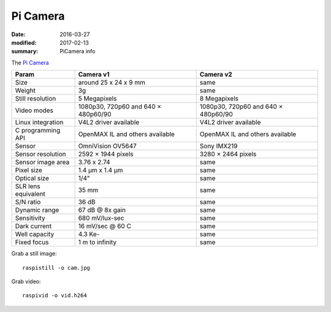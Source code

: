 Pi Camera
==========

:date: 2016-03-27
:modified: 2017-02-13
:summary: PiCamera info

The `Pi Camera <https://www.raspberrypi.org/documentation/hardware/camera/README.md>`_

=================== =================================== ==============================
Param               Camera v1                           Camera v2
=================== =================================== ==============================
Size                around 25 x 24 x 9 mm               same
Weight	            3g                                  same
Still resolution    5 Megapixels                        8 Megapixels
Video modes         1080p30, 720p60 and 640 × 480p60/90 1080p30, 720p60 and 640 × 480p60/90
Linux integration   V4L2 driver available               V4L2 driver available
C programming API   OpenMAX IL and others available     OpenMAX IL and others available
Sensor              OmniVision OV5647                   Sony IMX219
Sensor resolution	2592 × 1944 pixels                  3280 × 2464 pixels
Sensor image area   3.76 x 2.74                         same
Pixel size	        1.4 µm x 1.4 µm                     same
Optical size        1/4"                                same
SLR lens equivalent 35 mm                               same
S/N ratio           36 dB                               same
Dynamic range       67 dB @ 8x gain                     same
Sensitivity         680 mV/lux-sec                      same
Dark current        16 mV/sec @ 60 C                    same
Well capacity       4.3 Ke-                             same
Fixed focus         1 m to infinity                     same
=================== =================================== ==============================

Grab a still image::

	raspistill -o cam.jpg

Grab video::

	raspivid -o vid.h264
